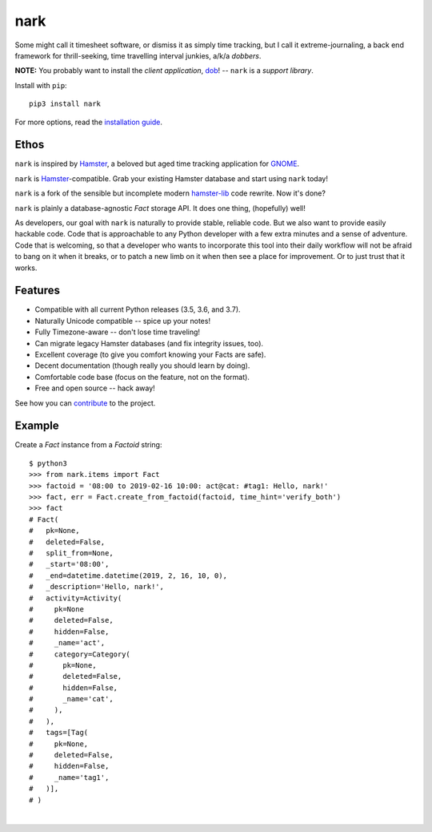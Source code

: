 ####
nark
####

.. image:: https://travis-ci.com/hotoffthehamster/nark.svg?branch=develop
  :target: https://travis-ci.com/hotoffthehamster/nark
  :alt: Build Status

.. image:: https://codecov.io/gh/hotoffthehamster/nark/branch/develop/graph/badge.svg
  :target: https://codecov.io/gh/hotoffthehamster/nark
  :alt: Coverage Status

.. image:: https://readthedocs.org/projects/nark/badge/?version=latest
  :target: https://nark.readthedocs.io/en/latest/
  :alt: Documentation Status

.. image:: https://img.shields.io/github/release/hotoffthehamster/nark.svg?style=flat
  :target: https://github.com/hotoffthehamster/nark/releases
  :alt: GitHub Release Status

.. image:: https://img.shields.io/pypi/v/nark.svg
  :target: https://pypi.org/project/nark/
  :alt: PyPI Release Status

.. image:: https://img.shields.io/github/license/hotoffthehamster/nark.svg?style=flat
  :target: https://github.com/hotoffthehamster/nark/blob/develop/LICENSE
  :alt: License Status

Some might call it timesheet software, or dismiss it as simply time tracking,
but I call it extreme-journaling, a back end framework for thrill-seeking, time
travelling interval junkies, a/k/a *dobbers*.

**NOTE:** You probably want to install the *client application*,
`dob <https://github.com/hotoffthehamster/dob>`__!
-- ``nark`` is a *support library*.

Install with ``pip``::

    pip3 install nark

For more options, read the
`installation guide <https://nark.readthedocs.io/en/latest/installation.html>`__.

=====
Ethos
=====

``nark`` is inspired by
`Hamster <https://projecthamster.wordpress.com/>`__,
a beloved but aged time tracking application for
`GNOME <https://en.wikipedia.org/wiki/GNOME>`__.

``nark`` is
`Hamster <https://github.com/projecthamster/hamster>`__-compatible.
Grab your existing Hamster database and start using ``nark`` today!

``nark`` is a fork of the sensible but incomplete
modern `hamster-lib <https://github.com/projecthamster/hamster-lib>`__
code rewrite. Now it's done?

``nark`` is plainly a database-agnostic *Fact* storage API.
It does one thing, (hopefully) well!

As developers, our goal with ``nark`` is naturally to provide stable,
reliable code. But we also want to provide easily hackable code. Code
that is approachable to any Python developer with a few extra minutes
and a sense of adventure. Code that is welcoming, so that a developer
who wants to incorporate this tool into their daily workflow will not
be afraid to bang on it when it breaks, or to patch a new limb on it
when then see a place for improvement. Or to just trust that it works.

========
Features
========

* Compatible with all current Python releases (3.5, 3.6, and 3.7).
* Naturally Unicode compatible -- spice up your notes!
* Fully Timezone-aware -- don't lose time traveling!
* Can migrate legacy Hamster databases (and fix integrity issues, too).
* Excellent coverage (to give you comfort knowing your Facts are safe).
* Decent documentation (though really you should learn by doing).
* Comfortable code base (focus on the feature, not on the format).
* Free and open source -- hack away!

See how you can
`contribute
<https://nark.readthedocs.io/en/latest/contributing.html>`__
to the project.

=======
Example
=======

Create a *Fact* instance from a *Factoid* string::

    $ python3
    >>> from nark.items import Fact
    >>> factoid = '08:00 to 2019-02-16 10:00: act@cat: #tag1: Hello, nark!'
    >>> fact, err = Fact.create_from_factoid(factoid, time_hint='verify_both')
    >>> fact
    # Fact(
    #   pk=None,
    #   deleted=False,
    #   split_from=None,
    #   _start='08:00',
    #   _end=datetime.datetime(2019, 2, 16, 10, 0),
    #   _description='Hello, nark!',
    #   activity=Activity(
    #     pk=None
    #     deleted=False,
    #     hidden=False,
    #     _name='act',
    #     category=Category(
    #       pk=None,
    #       deleted=False,
    #       hidden=False,
    #       _name='cat',
    #     ),
    #   ),
    #   tags=[Tag(
    #     pk=None,
    #     deleted=False,
    #     hidden=False,
    #     _name='tag1',
    #   )],
    # )

|

.. image:: https://github.com/hotoffthehamster/nark/raw/develop/docs/_static/images/information-cat.png
   :align: center
   :alt: "Information Cat"

